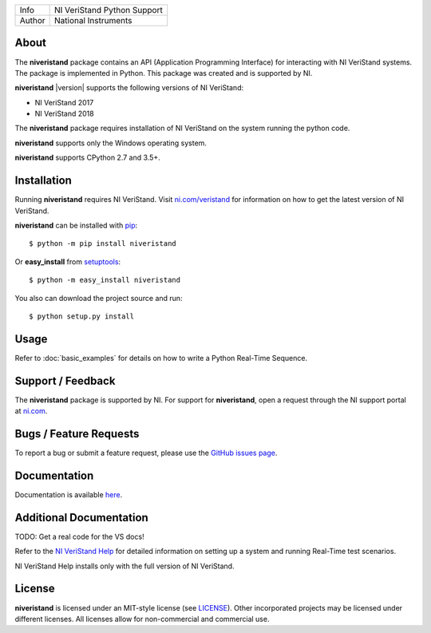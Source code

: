 ===========  =================================================================================================================================
Info         NI VeriStand Python Support
Author       National Instruments
===========  =================================================================================================================================

.. _about_section:

About
=====
The **niveristand** package contains an API (Application Programming Interface)
for interacting with NI VeriStand systems. The package is implemented in Python.
This package was created and is supported by NI.

**niveristand** |version| supports the following versions of NI VeriStand:

- NI VeriStand 2017
- NI VeriStand 2018

The **niveristand** package requires installation of NI VeriStand on the system running the python code.

**niveristand** supports only the Windows operating system.

**niveristand** supports CPython 2.7 and 3.5+.

.. _installation_section:

Installation
============
Running **niveristand** requires NI VeriStand. Visit `ni.com/veristand <http://www.ni.com/veristand/>`_ for information on how to get the latest version of NI VeriStand.

**niveristand** can be installed with `pip <http://pypi.python.org/pypi/pip>`_::

  $ python -m pip install niveristand

Or **easy_install** from
`setuptools <http://pypi.python.org/pypi/setuptools>`_::

  $ python -m easy_install niveristand

You also can download the project source and run::

  $ python setup.py install


.. _usage_section:

Usage
=====
Refer to :doc:`basic_examples` for details on how to write a Python Real-Time Sequence.

.. _support_section:

Support / Feedback
==================

The **niveristand** package is supported by NI. For support for **niveristand**, open
a request through the NI support portal at `ni.com <http://www.ni.com>`_.

Bugs / Feature Requests
=======================

To report a bug or submit a feature request, please use the
`GitHub issues page <https://github.com/ni/niveristand-python/issues>`_.

Documentation
=============

Documentation is available `here <http://niveristand-python.readthedocs.io>`_.

Additional Documentation
========================
TODO: Get a real code for the VS docs!

Refer to the `NI VeriStand Help <http://digital.ni.com/express.nsf/bycode/exagg4>`_
for detailed information on setting up a system and running Real-Time test scenarios.

NI VeriStand Help installs only with the full version of NI VeriStand.

License
=======

**niveristand** is licensed under an MIT-style license (see `LICENSE
<LICENSE>`_).  Other incorporated projects may be licensed under different
licenses. All licenses allow for non-commercial and commercial use.
